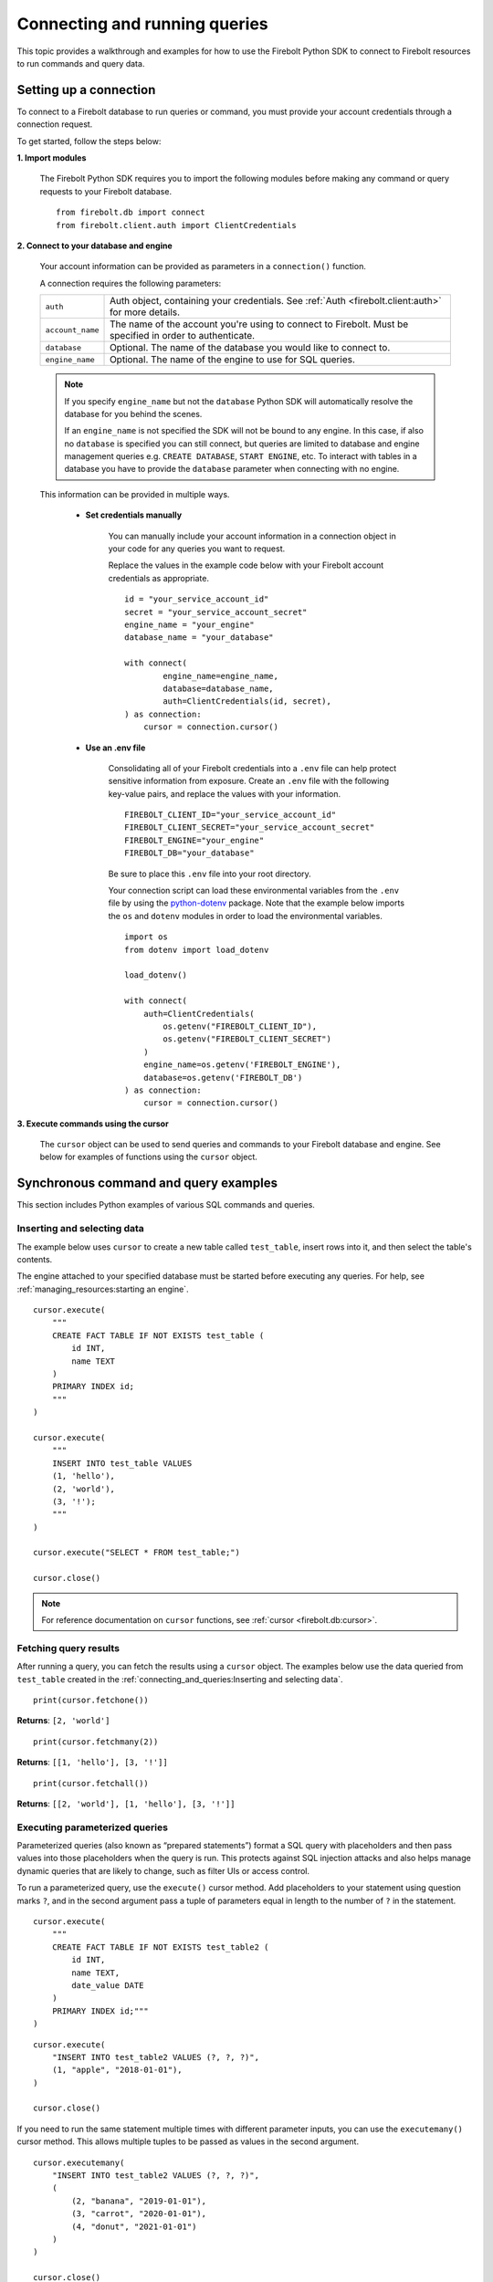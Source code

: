 
###############################
Connecting and running queries
###############################

This topic provides a walkthrough and examples for how to use the Firebolt Python SDK to
connect to Firebolt resources to run commands and query data.


Setting up a connection
=========================

To connect to a Firebolt database to run queries or command, you must provide your account
credentials through a connection request.

To get started, follow the steps below:

**1. Import modules**

    The Firebolt Python SDK requires you to import the following modules before making
    any command or query requests to your Firebolt database.

.. _required_connection_imports:

    ::

        from firebolt.db import connect
        from firebolt.client.auth import ClientCredentials


.. _connecting_with_credentials_example:

**2. Connect to your database and engine**


    Your account information can be provided as parameters in a ``connection()`` function.

    A connection requires the following parameters:

    +------------------------------------+---------------------------------------------------------------------------------------------------------------+
    | ``auth``                           |  Auth object, containing your credentials. See :ref:`Auth <firebolt.client:auth>` for more details.           |
    +------------------------------------+---------------------------------------------------------------------------------------------------------------+
    | ``account_name``                   |  The name of the account you're using to connect to Firebolt. Must be specified in order to authenticate.     |
    +------------------------------------+---------------------------------------------------------------------------------------------------------------+
    | ``database``                       |  Optional. The name of the database you would like to connect to.                                             |
    +------------------------------------+---------------------------------------------------------------------------------------------------------------+
    | ``engine_name``                    |  Optional. The name of the engine to use for SQL queries.                                                     |
    +------------------------------------+---------------------------------------------------------------------------------------------------------------+

    .. note::
        If you specify ``engine_name`` but not the ``database`` Python SDK will automatically resolve the database for you behind the scenes.

        If an ``engine_name`` is not specified the SDK will not be bound to any engine. In this case, if also no ``database`` is specified
        you can still connect, but queries are limited to database and engine management queries e.g. ``CREATE DATABASE``, ``START ENGINE``, etc.
        To interact with tables in a database you have to provide the ``database`` parameter when connecting with no engine.

    This information can be provided in multiple ways.

        * **Set credentials manually**

            You can manually include your account information in a connection object in
            your code for any queries you want to request.

            Replace the values in the example code below with your Firebolt account
            credentials as appropriate.

            ::

                id = "your_service_account_id"
                secret = "your_service_account_secret"
                engine_name = "your_engine"
                database_name = "your_database"

                with connect(
                        engine_name=engine_name,
                        database=database_name,
                        auth=ClientCredentials(id, secret),
                ) as connection:
                    cursor = connection.cursor()


        * **Use an .env file**

            Consolidating all of your Firebolt credentials into a ``.env`` file can help
            protect sensitive information from exposure. Create an ``.env`` file with the
            following key-value pairs, and replace the values with your information.

            ::

                FIREBOLT_CLIENT_ID="your_service_account_id"
                FIREBOLT_CLIENT_SECRET="your_service_account_secret"
                FIREBOLT_ENGINE="your_engine"
                FIREBOLT_DB="your_database"

            Be sure to place this ``.env`` file into your root directory.

            Your connection script can load these environmental variables from the ``.env``
            file by using the `python-dotenv <https://pypi.org/project/python-dotenv/>`_
            package. Note that the example below imports the ``os`` and ``dotenv`` modules
            in order to load the environmental variables.

            ::

                import os
                from dotenv import load_dotenv

                load_dotenv()

                with connect(
                    auth=ClientCredentials(
                        os.getenv("FIREBOLT_CLIENT_ID"),
                        os.getenv("FIREBOLT_CLIENT_SECRET")
                    )
                    engine_name=os.getenv('FIREBOLT_ENGINE'),
                    database=os.getenv('FIREBOLT_DB')
                ) as connection:
                    cursor = connection.cursor()

**3. Execute commands using the cursor**

    The ``cursor`` object can be used to send queries and commands to your Firebolt
    database and engine. See below for examples of functions using the ``cursor`` object.

Synchronous command and query examples
==================================================

This section includes Python examples of various SQL commands and queries.


Inserting and selecting data
-----------------------------

.. _basic_execute_example:

The example below uses ``cursor`` to create a new table called ``test_table``, insert
rows into it, and then select the table's contents.

The engine attached to your specified database must be started before executing any
queries. For help, see :ref:`managing_resources:starting an engine`.

::

    cursor.execute(
        """
        CREATE FACT TABLE IF NOT EXISTS test_table (
            id INT,
            name TEXT
        )
        PRIMARY INDEX id;
        """
    )

    cursor.execute(
        """
        INSERT INTO test_table VALUES
        (1, 'hello'),
        (2, 'world'),
        (3, '!');
        """
    )

    cursor.execute("SELECT * FROM test_table;")

    cursor.close()

.. note::

    For reference documentation on ``cursor`` functions, see :ref:`cursor <firebolt.db:cursor>`.


Fetching query results
-----------------------

After running a query, you can fetch the results using a ``cursor`` object. The examples
below use the data queried from ``test_table`` created in the
:ref:`connecting_and_queries:Inserting and selecting data`.

.. _fetch_example:

::

    print(cursor.fetchone())

**Returns**: ``[2, 'world']``

::

    print(cursor.fetchmany(2))

**Returns**: ``[[1, 'hello'], [3, '!']]``

::

    print(cursor.fetchall())

**Returns**: ``[[2, 'world'], [1, 'hello'], [3, '!']]``


Executing parameterized queries
---------------------------------

.. _parameterized_query_execute_example:

Parameterized queries (also known as “prepared statements”) format a SQL query with
placeholders and then pass values into those placeholders when the query is run. This
protects against SQL injection attacks and also helps manage dynamic queries that are
likely to change, such as filter UIs or access control.

To run a parameterized query, use the ``execute()`` cursor method. Add placeholders to
your statement using question marks ``?``, and in the second argument pass a tuple of
parameters equal in length to the  number of ``?`` in the statement.


::

    cursor.execute(
        """
        CREATE FACT TABLE IF NOT EXISTS test_table2 (
            id INT,
            name TEXT,
            date_value DATE
        )
        PRIMARY INDEX id;"""
    )


::

    cursor.execute(
        "INSERT INTO test_table2 VALUES (?, ?, ?)",
        (1, "apple", "2018-01-01"),
    )

    cursor.close()

.. _parameterized_query_executemany_example:

If you need to run the same statement multiple times with different parameter inputs,
you can use the ``executemany()`` cursor method. This allows multiple tuples to be passed
as values in the second argument.

::

    cursor.executemany(
        "INSERT INTO test_table2 VALUES (?, ?, ?)",
        (
            (2, "banana", "2019-01-01"),
            (3, "carrot", "2020-01-01"),
            (4, "donut", "2021-01-01")
        )
    )

    cursor.close()



Executing multiple-statement queries
--------------------------------------

Multiple-statement queries allow you to run a series of SQL statements sequentially with
just one method call. Statements are separated using a semicolon ``;``, similar to making
SQL statements in the Firebolt UI.

::

    cursor.execute(
        """
        SELECT * FROM test_table WHERE id < 4;
        SELECT * FROM test_table WHERE id > 2;
        """
    )
    print("First query: ", cursor.fetchall())
    assert cursor.nextset()
    print("Second query: ", cursor.fetchall())
    assert cursor.nextset() is None

    cursor.close()

**Returns**:

::

    First query: [[2, 'banana', datetime.date(2019, 1, 1)],
                  [3, 'carrot', datetime.date(2020, 1, 1)],
                  [1, 'apple', datetime.date(2018, 1, 1)]]
    Second query: [[3, 'carrot', datetime.date(2020, 1, 1)],
                   [4, 'donut', datetime.date(2021, 1, 1)]]

.. note::

    Multiple statement queries are not able to use placeholder values for parameterized queries.



Asynchronous query execution
==========================================

Not to be confused with :ref:`Server-side async`. Asynchronous Python SDK
functionality is used to write concurrent code. Unlike in a synchronous approach, when executing
a query is a blocking operation, this approach allows doing other processing or queries while the
original query is waiting on the network or the server to respond. This is especially useful when
executing slower queries.

Make sure you're familiar with the `Asyncio approach <https://docs.python.org/3/library/asyncio.html>`_
before using asynchronous Python SDK, as it requires special async/await syntax.


Simple asynchronous example
---------------------------

This example illustrates a simple query execution via the async Python SDK. It does not have any
performance benefits, but rather shows the difference in syntax from the synchronous version.
It can be extended to run alongside of other operations.

::

    from asyncio import run
    from firebolt.async_db import connect as async_connect
    from firebolt.client.auth import ClientCredentials


    async def run_query():
        id = "your_service_account_id"
        secret = "your_service_account_secret"
        engine_name = "your_engine"
        database_name = "your_database"

        query = "select * from my_table"

        async with await async_connect(
            engine_name=engine_name,
            database=database_name,
            auth=ClientCredentials(id, secret),
        ) as connection:
            cursor = connection.cursor()

            # Asyncronously execute a query
            rowcount = await cursor.execute(query)

            # Asyncronously fetch a result
            single_row = await cursor.fetchone()
            multiple_rows = await cursor.fetchmany(5)
            all_remaining_rows = await cursor.fetchall()

    # Run async `run_query` from the synchronous context of your script
    run(run_query())


Running multiple queries in parallel
------------------------------------

Building up on the previous example, we can execute several queries concurently.
This is especially useful when queries do not depend on each other and can be run
at the same time.

::

    from asyncio import gather, run
    from firebolt.async_db import connect as async_connect
    from firebolt.client.auth import ClientCredentials


    async def execute_sql(connection, query):
        # Create a new cursor for every query
        cursor = connection.cursor()
        # Wait for cursor to execute a query
        await cursor.execute(query)
        # Return full query result
        return await cursor.fetchall()


    async def run_multiple_queries():
        id = "your_service_account_id"
        secret = "your_service_account_secret"
        engine_name = "your_engine"
        database_name = "your_database"

        queries = [
            "select * from table_1",
            "select * from table_2",
            "select * from table_3",
        ]

        async with await async_connect(
            engine_name=engine_name,
            database=database_name,
            auth=ClientCredentials(id, secret),
        ) as connection:
            # Create async tasks for every query
            tasks = [execute_sql(connection, query) for query in queries]
            # Execute tasks concurently
            results = await gather(*tasks)
            # Print query results
            for i, result in enumerate(results):
                print(f"Query {i}: {result}")


    run(run_multiple_queries())

.. note::
    This will run all queries specified in ``queries`` list at the same time. With heavy queries you
    have to be mindful of the engine capability here. Excessive parallelisations can lead to degraded
    performance. You should also make sure the machine running this code has enough RAM to store all
    the results you're fetching.

    :ref:`concurrent limit` suggests a way to avoid this.


.. _Concurrent limit:

Limiting number of conccurent queries
-------------------------------------

It's generally a good practice to limit a number of queries running at the same time. It ensures a
load on both server and client machines can be controlled. A suggested way is to use the
`Semaphore <https://docs.python.org/3/library/asyncio-sync.html#semaphore>`_.

::

    from asyncio import gather, run, Semaphore
    from firebolt.async_db import connect as async_connect
    from firebolt.client.auth import ClientCredentials


    MAX_PARALLEL = 2


    async def gather_limited(tasks, max_parallel):
        sem = Semaphore(max_parallel)

        async def limited_task(task):
            async with sem:
                await task

        await gather(*[limited_task(t) for t in tasks])


    async def execute_sql(connection, query):
        # Create a new cursor for every query
        cursor = connection.cursor()
        # Wait for cursor to execute a query
        await cursor.execute(query)
        # Return full query result
        return await cursor.fetchall()


    async def run_multiple_queries():
        id = "your_service_account_id"
        secret = "your_service_account_secret"
        engine_name = "your_engine"
        database_name = "your_database"

        queries = [
            "select * from table_1",
            "select * from table_2",
            "select * from table_3",
        ]

        async with await async_connect(
            engine_name=engine_name,
            database=database_name,
            auth=ClientCredentials(id, secret),
        ) as connection:
            # Create async tasks for every query
            tasks = [execute_sql(connection, query) for query in queries]
            # Execute tasks concurently, limiting the parallelism
            results = await gather_limited(*tasks, MAX_PARALLEL)
            # Print query results
            for i, result in enumerate(results):
                print(f"Query {i}: {result}")


    run(run_multiple_queries())

.. _Server-side async:

Server-side asynchronous query execution
==========================================

In addition to :ref:`asynchronous API calls <firebolt.async_db:async db>`, which allow `client-side`
execution to continue while waiting for API responses, the Python SDK provides `server-side`
asynchronous query execution. When a query is executed asynchronously the only response
from the server is a query ID. The status of the query can then be retrieved by polling
the server at a later point. This frees the connection to do other queries or even be
closed while the query continues to run. And entire service, such as AWS Lamdba, could
potentially even be spun down an entire while a long-running database job is still underway.

Note, however, that it is not possible to retrieve the results of a server-side asynchronous
query, so these queries are best used for running DMLs and DDLs and ``SELECT``\ s should be used
only for warming the cache.

Executing asynchronous DDL commands
------------------------------------

.. _ddl_execution_example:

Executing queries server-side asynchronously is similar to executing server-side synchronous
queries, but the ``execute()`` command receives an extra parameter, ``async_execution=True``.
The example below uses ``cursor`` to create a new table called ``test_table``.
``execute(query, async_execution=True)`` will return a query ID, which can subsequently
be used to check the query status.

::

    query_id = cursor.execute(
        """
        CREATE FACT TABLE IF NOT EXISTS test_table (
            id INT,
            name TEXT
        )
        PRIMARY INDEX id;
        """,
        async_execution=True
    )


To check the status of a query, send the query ID to ```get_status()``` to receive a
QueryStatus enumeration object. Possible statuses are:


    * ``RUNNING``
    * ``ENDED_SUCCESSFULLY``
    * ``ENDED_UNSUCCESSFULLY``
    * ``NOT_READY``
    * ``STARTED_EXECUTION``
    * ``PARSE_ERROR``
    * ``CANCELED_EXECUTION``
    * ``EXECUTION_ERROR``


Once the status of the table creation is ``ENDED_SUCCESSFULLY``, data can be inserted into it:

::

    from firebolt.async_db.cursor import QueryStatus

    query_status = cursor.get_status(query_id)

    if query_status == QueryStatus.ENDED_SUCCESSFULLY:
        cursor.execute(
            """
            INSERT INTO test_table VALUES
                (1, 'hello'),
                (2, 'world'),
                (3, '!');
            """
        )


In addition, server-side asynchronous queries can be cancelled calling ``cancel()``.

::

    query_id = cursor.execute(
        """
        CREATE FACT TABLE IF NOT EXISTS test_table (
            id INT,
            name TEXT
        )
        PRIMARY INDEX id;
        """,
        async_execution=True
    )

    cursor.cancel(query_id)

    query_status = cursor.get_status(query_id)

    print(query_status)

**Returns**: ``CANCELED_EXECUTION``


Thread safety
==============================

Thread safety is set to 2, meaning it's safe to share the module and
:ref:`Connection <firebolt.db:Connection>` object across threads.
:ref:`Cursor <firebolt.db:Cursor>` is a lightweight object that should be instantiated
by calling ``connection.cursor()`` within a thread and should not be shared across different threads.
Similarly, in an asynchronous context the Cursor obejct should not be shared across tasks
as it will lead to a nondeterministic data returned. Follow the best practice from the
:ref:`connecting_and_queries:Running multiple queries in parallel`.


Using DATE and DATETIME values
==============================

DATE, DATETIME and TIMESTAMP values used in SQL insertion statements must be provided in
a specific format; otherwise they could be read incorrectly.

* DATE values should be formatted as **YYYY-MM-DD**

* DATETIME and TIMESTAMP values should be formatted as **YYYY-MM-DD HH:MM:SS.SSSSSS**

The `datetime <https://docs.python.org/3/library/datetime.html>`_ module from the Python
standard library contains various classes and methods to format DATE, TIMESTAMP and
DATETIME data types.

You can import this module as follows:

::

    from datetime import datetime


